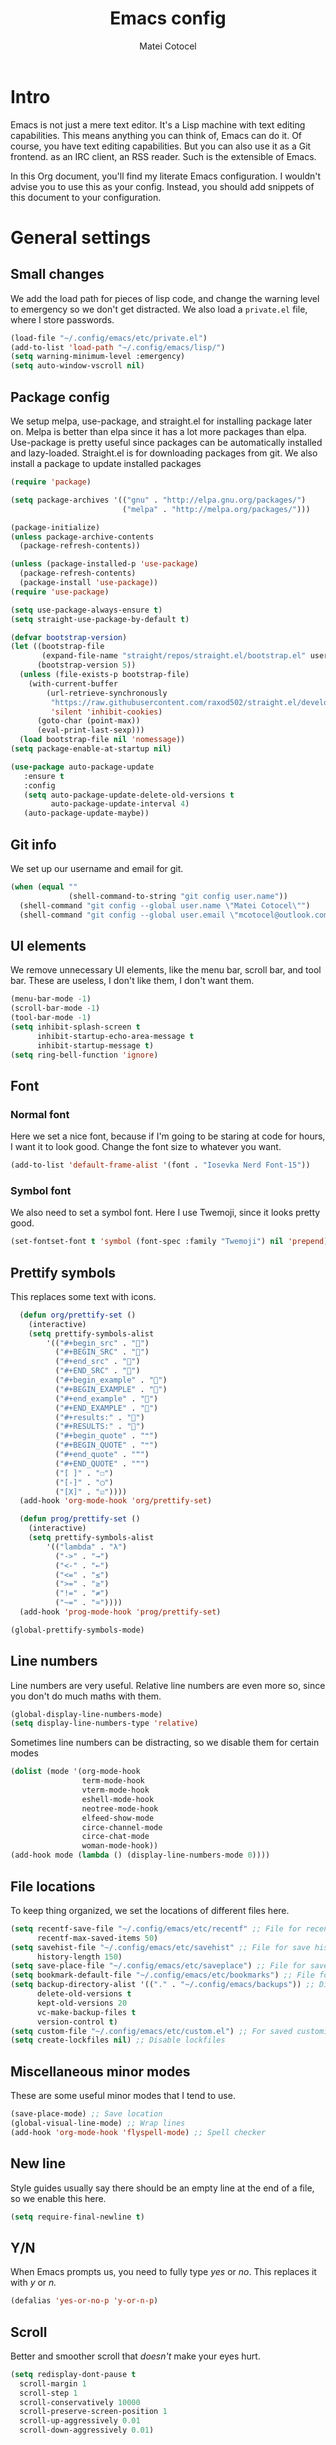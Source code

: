 #+TITLE: Emacs config
#+DESCRIPTION: A literate Emacs config written in Org
#+AUTHOR: Matei Cotocel

* Intro

Emacs is not just a mere text editor. It's a Lisp machine with text editing capabilities. This means anything you can think of, Emacs can do it. Of course, you have text editing capabilities. But you can also use it as a Git frontend. as an IRC client, an RSS reader. Such is the extensible of Emacs.

In this Org document, you'll find my literate Emacs configuration. I wouldn't advise you to use this as your config. Instead, you should add snippets of this document to your configuration.
  
* General settings
  
** Small changes

We add the load path for pieces of lisp code, and change the warning level to emergency so we don't get distracted. We also load a =private.el= file, where I store passwords.
  
#+BEGIN_SRC emacs-lisp
  (load-file "~/.config/emacs/etc/private.el")
  (add-to-list 'load-path "~/.config/emacs/lisp/")
  (setq warning-minimum-level :emergency)
  (setq auto-window-vscroll nil)
#+END_SRC

** Package config

We setup melpa, use-package, and straight.el for installing package later on. Melpa is better than elpa since it has a lot more packages than elpa. Use-package is pretty useful since packages can be automatically installed and lazy-loaded. Straight.el is for downloading packages from git. We also install a package to update installed packages

#+BEGIN_SRC emacs-lisp
  (require 'package)

  (setq package-archives '(("gnu" . "http://elpa.gnu.org/packages/")
                           ("melpa" . "http://melpa.org/packages/")))

  (package-initialize)
  (unless package-archive-contents
    (package-refresh-contents))

  (unless (package-installed-p 'use-package)
    (package-refresh-contents)
    (package-install 'use-package))
  (require 'use-package)

  (setq use-package-always-ensure t)
  (setq straight-use-package-by-default t)

  (defvar bootstrap-version)
  (let ((bootstrap-file
         (expand-file-name "straight/repos/straight.el/bootstrap.el" user-emacs-directory))
        (bootstrap-version 5))
    (unless (file-exists-p bootstrap-file)
      (with-current-buffer
          (url-retrieve-synchronously
           "https://raw.githubusercontent.com/raxod502/straight.el/develop/install.el"
           'silent 'inhibit-cookies)
        (goto-char (point-max))
        (eval-print-last-sexp)))
    (load bootstrap-file nil 'nomessage))
  (setq package-enable-at-startup nil)

  (use-package auto-package-update
     :ensure t
     :config
     (setq auto-package-update-delete-old-versions t
           auto-package-update-interval 4)
     (auto-package-update-maybe))
#+END_SRC

** Git info

We set up our username and email for git.
  
#+BEGIN_SRC emacs-lisp
  (when (equal ""
               (shell-command-to-string "git config user.name"))
    (shell-command "git config --global user.name \"Matei Cotocel\"")
    (shell-command "git config --global user.email \"mcotocel@outlook.com\""))
#+END_SRC

** UI elements

We remove unnecessary UI elements, like the menu bar, scroll bar, and tool bar. These are useless, I don't like them, I don't want them.

#+BEGIN_SRC emacs-lisp
  (menu-bar-mode -1)
  (scroll-bar-mode -1)
  (tool-bar-mode -1)
  (setq inhibit-splash-screen t
        inhibit-startup-echo-area-message t
        inhibit-startup-message t)
  (setq ring-bell-function 'ignore)
#+END_SRC

** Font

*** Normal font

Here we set a nice font, because if I'm going to be staring at code for hours, I want it to look good. Change the font size to whatever you want.

#+BEGIN_SRC emacs-lisp
  (add-to-list 'default-frame-alist '(font . "Iosevka Nerd Font-15"))
#+END_SRC

*** Symbol font

We also need to set a symbol font. Here I use Twemoji, since it looks pretty good.

#+BEGIN_SRC emacs-lisp
  (set-fontset-font t 'symbol (font-spec :family "Twemoji") nil 'prepend)
#+END_SRC

** Prettify symbols

This replaces some text with icons.

#+begin_src emacs-lisp
    (defun org/prettify-set ()
      (interactive)
      (setq prettify-symbols-alist
          '(("#+begin_src" . "")
            ("#+BEGIN_SRC" . "")
            ("#+end_src" . "")
            ("#+END_SRC" . "")
            ("#+begin_example" . "")
            ("#+BEGIN_EXAMPLE" . "")
            ("#+end_example" . "")
            ("#+END_EXAMPLE" . "")
            ("#+results:" . "")
            ("#+RESULTS:" . "")
            ("#+begin_quote" . "❝")
            ("#+BEGIN_QUOTE" . "❝")
            ("#+end_quote" . "❞")
            ("#+END_QUOTE" . "❞")
            ("[ ]" . "☐")
            ("[-]" . "◯")
            ("[X]" . "☑"))))
    (add-hook 'org-mode-hook 'org/prettify-set)

    (defun prog/prettify-set ()
      (interactive)
      (setq prettify-symbols-alist
          '(("lambda" . "λ")
            ("->" . "→")
            ("<-" . "←")
            ("<=" . "≤")
            (">=" . "≥")
            ("!=" . "≠")
            ("~=" . "≃"))))
    (add-hook 'prog-mode-hook 'prog/prettify-set)

  (global-prettify-symbols-mode)

#+end_src

** Line numbers

 Line numbers are very useful. Relative line numbers are even more so, since you don't do much maths with them.

 #+begin_src emacs-lisp
   (global-display-line-numbers-mode)
   (setq display-line-numbers-type 'relative)
 #+end_src

 Sometimes line numbers can be distracting, so we disable them for certain modes

 #+BEGIN_SRC emacs-lisp
   (dolist (mode '(org-mode-hook
                   term-mode-hook
                   vterm-mode-hook
                   eshell-mode-hook
                   neotree-mode-hook
                   elfeed-show-mode
                   circe-channel-mode
                   circe-chat-mode
                   woman-mode-hook))
   (add-hook mode (lambda () (display-line-numbers-mode 0))))
 #+END_SRC

** File locations

To keep thing organized, we set the locations of different files here.

#+BEGIN_SRC emacs-lisp
  (setq recentf-save-file "~/.config/emacs/etc/recentf" ;; File for recentf
        recentf-max-saved-items 50)
  (setq savehist-file "~/.config/emacs/etc/savehist" ;; File for save history
        history-length 150)
  (setq save-place-file "~/.config/emacs/etc/saveplace") ;; File for save place
  (setq bookmark-default-file "~/.config/emacs/etc/bookmarks") ;; File for bookmarks
  (setq backup-directory-alist '(("." . "~/.config/emacs/backups")) ;; Directory for backups
        delete-old-versions t
        kept-old-versions 20
        vc-make-backup-files t
        version-control t)
  (setq custom-file "~/.config/emacs/etc/custom.el") ;; For saved customizations
  (setq create-lockfiles nil) ;; Disable lockfiles
#+END_SRC

** Miscellaneous minor modes 

These are some useful minor modes that I tend to use.

#+BEGIN_SRC emacs-lisp
  (save-place-mode) ;; Save location
  (global-visual-line-mode) ;; Wrap lines
  (add-hook 'org-mode-hook 'flyspell-mode) ;; Spell checker
#+END_SRC

** New line

Style guides usually say there should be an empty line at the end of a file, so we enable this here.

#+BEGIN_SRC emacs-lisp
  (setq require-final-newline t)
#+END_SRC

** Y/N

When Emacs prompts us, you need to fully type /yes/ or /no/. This replaces it with /y/ or /n./

#+BEGIN_SRC emacs-lisp
  (defalias 'yes-or-no-p 'y-or-n-p)
#+END_SRC

** Scroll

Better and smoother scroll that /doesn't/ make your eyes hurt.

#+BEGIN_SRC emacs-lisp
  (setq redisplay-dont-pause t
    scroll-margin 1
    scroll-step 1
    scroll-conservatively 10000
    scroll-preserve-screen-position 1
    scroll-up-aggressively 0.01
    scroll-down-aggressively 0.01)
#+END_SRC

** Indentation

Here we configure indentation. I prefer using tabs, but I convert them to spaces.

#+BEGIN_SRC emacs-lisp
  (setq-default indent-tabs-mode nil)
  (setq-default tab-width 4)
  (setq indent-line-function 'insert-tab)
#+END_SRC

** Disabled commands

Yes Emacs, I'm /sure/ I want to use the command. Or even better, why don't we enable them all?

#+BEGIN_SRC emacs-lisp
  (setq disabled-command-function nil)
#+END_SRC

** Shell script mode

I edit PKGBUILD files (for pacman) and PACKAGE files (for shade) quite a lot, and they're basically shell scripts.

#+BEGIN_SRC emacs-lisp
  (add-to-list 'auto-mode-alist '("PKGBUILD\\'" . shell-script-mode))
  (add-to-list 'auto-mode-alist '("PACKAGE\\'" . shell-script-mode))
#+END_SRC

* Package settings

** Path
  
First we install a package to set the path for macOS, since for some reason it doesn't work out of the box.

#+BEGIN_SRC emacs-lisp
  (use-package exec-path-from-shell
     :config
     (exec-path-from-shell-initialize))
#+END_SRC

** Evil keybindings

Here we install and configure evil, since I /cannot/ use the default Emacs keys. Evil is the only way I've managed to move to Emacs. The Vim key bindings are a /lot/ better than the Emacs keybindings. evil-collection is for miscellaneous minor modes, evil-org for org mode, and evil leader adds a leader key.

*** Base

This is the main evil package, that allows you to use vim keybindings.

#+BEGIN_SRC emacs-lisp
  (use-package evil
    :init
    (setq evil-want-integration t)
    (setq evil-want-keybinding nil)
    :config
    (evil-mode 1))
#+END_SRC

*** Collection

This package adds vim keybindings for miscellaneous minor modes, such as dired and mu4e.

#+BEGIN_SRC emacs-lisp
  (use-package evil-collection
    :after evil
    :config
    (evil-collection-init))
#+END_SRC

*** Org

For some reason evil-collection doesn't include org bindings, so we install another package.

#+BEGIN_SRC emacs-lisp
  (use-package evil-org
    :after org
    :config
    (require 'evil-org-agenda)
    (evil-org-agenda-set-keys))
#+END_SRC
*** Leader

This adds a leader key to Emacs, which is /incredibly/ useful.

#+BEGIN_SRC emacs-lisp
  (use-package evil-leader
    :config
    (global-evil-leader-mode)
    (evil-leader/set-leader "<SPC>")
    (evil-leader/set-key
      ;; General
      "<SPC>" 'counsel-M-x
      ".f" 'counsel-grep-or-swiper
      ".q" 'delete-frame
      ;; Undo
      "uv" 'undo-tree-visualize
      "uu" 'undo-tree-undo
      "ur" 'undo-tree-redo
      "uc" 'counsel-yank-pop
      ;; Files
      "fr" 'counsel-recentf
      "fb" 'counsel-bookmark
      "ff" 'counsel-find-file
      "fd" 'counsel-dired
      ;; Bufffers
      "bv" 'split-window-right
      "bh" 'split-window-below
      "bd" 'kill-current-buffer
      ;; Projectile
      "pf" 'projectile-find-file
      "pp" 'projectile-switch-project
      "pg" 'projectile-grep
      "pm" 'projectile-commander
      "pc" 'projectile-compile-project
      ;; Org mode
      "oc" 'org-edit-special
      "ol" 'org-latex-previw
      "ot" 'org-ctrl-c-ctrl-c
      "oi" 'org-toggle-inline-images
      "oa" 'org-agenda
      "os" 'org-schedule
      ; Export
      "oep" 'org-latex-export-to-pdf
      "oeh" 'org-html-export-to-html
      ; Roam
      "orf" 'org-roam-find-file
      "ori" 'org-roam-insert
      "oru" 'org-roam-db-build-cache
      "ors" 'org-roam-server-mode
      ; Babel
      "obs" 'org-babel-execute-src-block
      "obb" 'org-babel-execute-buffer
      "obl" 'org-babel-load-file
      ;; Workgroups
      "wa" 'ivy-push-view
      "wd" 'ivy-pop-view
      "ws" 'ivy-switch-view
      ;; Help
      "hh" 'help
      "hk" 'describe-key
      "hv" 'describe-variable
      "hf" 'describe-function
      "hs" 'describe-symbol
      "hm" 'describe-mode
      ;; Magit
      "gs" 'magit-status))
#+END_SRC

*** Additional keybindings

Here I bind some extra keybindings for evil mode.
    
#+BEGIN_SRC emacs-lisp

  (define-key evil-normal-state-map (kbd "M-s") 'save-buffer)
  (define-key evil-normal-state-map (kbd "M-q") 'delete-window)
  (define-key evil-normal-state-map (kbd "M-w") 'kill-current-buffer)

  (define-key evil-normal-state-map (kbd "M-x") 'counsel-M-x)
  (define-key evil-normal-state-map (kbd "<C-tab>") 'ivy-switch-buffer)

  (define-key evil-normal-state-map (kbd "C-h") 'evil-window-left)
  (define-key evil-normal-state-map (kbd "C-j") 'evil-window-down)
  (define-key evil-normal-state-map (kbd "C-k") 'evil-window-up)
  (define-key evil-normal-state-map (kbd "C-l") 'evil-window-right)
  (define-key evil-normal-state-map (kbd "M-j") 'evil-scroll-down)
  (define-key evil-normal-state-map (kbd "M-k") 'evil-scroll-up)

  (define-key evil-normal-state-map "u" 'undo-tree-undo)
  (define-key evil-normal-state-map (kbd "C-r") 'undo-tree-redo)

  (define-key evil-normal-state-map (kbd "M-t") 'neotree-toggle)
  (define-key evil-normal-state-map (kbd "<C-return>") 'shr-browse-url)
  (define-key key-translation-map (kbd "ESC") (kbd "C-g"))

  (define-key evil-normal-state-map (kbd "C-=") 'text-scale-increase)
  (define-key evil-normal-state-map (kbd "C--") 'text-scale-decrease)
  (define-key evil-normal-state-map (kbd "C-0") 'text-scale-adjust)

  (define-key evil-normal-state-map (kbd "<remap> <evil-next-line>") 'evil-next-visual-line)
  (define-key evil-normal-state-map (kbd "<remap> <evil-previous-line>") 'evil-previous-visual-line)
  (define-key evil-motion-state-map (kbd "<remap> <evil-next-line>") 'evil-next-visual-line)
  (define-key evil-motion-state-map (kbd "<remap> <evil-previous-line>") 'evil-previous-visual-line)

#+END_SRC

*** Miscellaneous settings

**** Cursor shapes

Set the cursor shape for different evil states.
     
#+BEGIN_SRC emacs-lisp
  (set-default 'evil-normal-state-cursor 'hbar)
  (set-default 'evil-insert-state-cursor 'bar)
  (set-default 'evil-visual-state-cursor 'hbar)
  (set-default 'evil-motion-state-cursor 'box)
  (set-default 'evil-replace-state-cursor 'box)
  (set-default 'evil-operator-state-cursor 'hbar)
  (set-cursor-color "#80D1FF")
  (setq-default cursor-type 'bar) 
#+END_SRC

**** Small additions

We want /some/ Emacs in evil, so we change a few settings here.

#+BEGIN_SRC emacs-lisp
  (setq evil-cross-lines t
        evil-move-beyond-eol t
        evil-want-fine-undo t
        evil-symbol-word-search t
        evil-want-Y-yank-to-eol t
        evil-cross-lines t)
#+END_SRC

** Which-key

We install which-key in case we ever forget any keybinds.

#+BEGIN_SRC emacs-lisp
  (use-package which-key
    :config (which-key-mode)
    (which-key-setup-side-window-bottom)
    (setq which-key-idle-delay 0.1))
#+END_SRC

** Ivy

Ivy helps with better completion and to replace the default M-x. Counsel adds a few things, ivy-rich makes it look better.

#+BEGIN_SRC emacs-lisp
  (use-package ivy
    :config (ivy-mode t)
    (setq ivy-initial-inputs-alist nil)
    (setq ivy-count-format "[%d/%d] ")
    (setq ivy-use-virtual-buffers t)
    (setq ivy-height 33)
  (setq ivy-ignore-buffers '("\\` " "\\`\\*" "magit*")))

  (use-package counsel
    :after ivy
    :config (counsel-mode t))

  ;; (use-package ivy-posframe
  ;;   :after ivy
  ;;   :config
  ;;   (setq ivy-posframe-display-functions-alist '((t . ivy-posframe-display-at-frame-top-center)))
  ;;   (setq ivy-posframe-parameters
  ;;     '((left-fringe . 30)
  ;;       (right-fringe . 30)))
  ;;   (ivy-posframe-mode t))

  (use-package all-the-icons-ivy-rich
    :init (all-the-icons-ivy-rich-mode 1))

  (use-package ivy-rich
    :init (ivy-rich-mode 1))
#+END_SRC

** Dashboard

The default startup screen is bland, let's replace it with a nice dashboard. We also add some buttons, and make it more simplistic.

#+BEGIN_SRC emacs-lisp
  (use-package dashboard
    :config
    (setq dashboard-center-content t
      dashboard-show-shortcuts nil
      dashboard-banner-logo-title "Welcome to Emacs"
      dashboard-startup-banner "/Users/Matei/Code/linux-dotfiles/Pictures/pfp_rounded_small.png"
      dashboard-set-heading-icons t
      dashboard-set-file-icons t
      dashboard-set-navigator t)
    (setq dashboard-items '())
    (dashboard-setup-startup-hook))
  (setq dashboard-navigator-buttons
        `(((,
           (all-the-icons-octicon "file-text" :height 1.0 :v-adjust 0.05)
           "Open recent files"
           "Open recent files"
           (lambda (&rest _) (counsel-recentf)))

          (,(all-the-icons-octicon "bookmark" :height 1.0 :v-adjust 0.0)
           "Open bookmarks"
           "Open bookmarks"
           (lambda (&rest _) (counsel-bookmark)))

          (,(all-the-icons-octicon "rocket" :height 1.0 :v-adjust 0.05)
           "Open projects"
           "Open projects"
           (lambda (&rest _) (projectile-switch-project))))

          ((,(all-the-icons-octicon "calendar" :height 1.0 :v-adjust 0.05)
           "View org agenda"
           "View org agenda"
           (lambda (&rest _) (org-agenda)))

          (,(all-the-icons-octicon "keyboard" :height 1.0 :v-adjust 0.0)
           "Restore session"
           "Restore session"
           (lambda (&rest _) (persp-state-load "~/.config/emacs/perspective/default.el"))))))
  (setq dashboard-footer-messages '(
  "While any text editor can save your files, only Emacs can save your soul"
  "Welcome to the Church of Emacs"
  "Emacs - The thermonuclear word processor"
  "Escape Meta Alt Control Shift"
  "Eight Megs And Constantly Swapping"
  "Vi Vi Vi, the editor of the beast"))

  (setq initial-buffer-choice (lambda () (get-buffer "*dashboard*")))
#+END_SRC

** File tree

Neotree is a cool file tree, so we install it. Although I usually use dired, neotree can be useful if you need a tree layout.

#+BEGIN_SRC emacs-lisp
  (use-package neotree)
  (setq neo-theme (if (display-graphic-p) 'icons 'arrow))
  (add-hook 'neotree-mode-hook
           (lambda ()
             (define-key evil-normal-state-local-map (kbd "SPC") 'neotree-quick-look)
             (define-key evil-normal-state-local-map (kbd "RET") 'neotree-enter)
             (define-key evil-normal-state-local-map (kbd "g") 'neotree-refresh)
             (define-key evil-normal-state-local-map (kbd "n") 'neotree-next-line)
             (define-key evil-normal-state-local-map (kbd "p") 'neotree-previous-line)
             (define-key evil-normal-state-local-map (kbd "A") 'neotree-stretch-toggle)
             (define-key evil-normal-state-local-map (kbd "H") 'neotree-hidden-file-toggle)))
#+END_SRC

** Magit

Magit is the best git client, and it is a /must/. Less typing, less time spent using git, and more coding.

#+BEGIN_SRC emacs-lisp
  (use-package magit
    :defer t)
#+END_SRC

** Parentheses

*** Smart parentheses
   
Most code editors automatically match parentheses, but Emacs doesn't do this, so we install a package.

#+BEGIN_SRC emacs-lisp
    (use-package smartparens
      :config (smartparens-global-mode)
      (show-smartparens-mode))
#+END_SRC

*** Rainbow parentheses

Most editors also automatically color matching parentheses, but again, we need to install a package for this.

#+BEGIN_SRC emacs-lisp
  (use-package rainbow-delimiters
    :config
    (add-hook 'prog-mode-hook #'rainbow-delimiters-mode))
#+END_SRC

** Terminal

The default builtin terminal for Emacs is slow, so we install vterm instead

#+BEGIN_SRC emacs-lisp
  (use-package vterm)
#+END_SRC

** Icons

We need all-the-icons for some packages, so let's install it.

#+BEGIN_SRC emacs-lisp
  (use-package all-the-icons)
#+END_SRC

** Modeline

The default modeline is ugly, this package replaces it with one that looks like the doom modeline.

#+BEGIN_SRC emacs-lisp
  (use-package doom-modeline
    :init (doom-modeline-mode 1)
    :config (setq doom-modeline-height 25)
    (setq doom-modeline-icon t))
#+END_SRC

** Undo-tree

We want to visualize undo history better, so we install undo-tree.

#+BEGIN_SRC emacs-lisp
  (use-package undo-tree
    :config
    (global-undo-tree-mode))
    (setq undo-tree-auto-save-history t)
    (setq undo-tree-history-directory-alist '(("." . "~/.config/emacs/undo")))
#+END_SRC

** Formatter

Let's install a formatter to format our horrible code.

#+BEGIN_SRC emacs-lisp
  (use-package format-all
    :hook (prog-mode . format-all-mode))
#+END_SRC

** Colorscheme

My colorscheme uses doom-themes as a base, so we have to install it.

#+BEGIN_SRC emacs-lisp
 (use-package doom-themes
   :config
   (load-theme 'doom-quiet-dark t)
   (doom-themes-neotree-config))

 (use-package solaire-mode
   :config (solaire-global-mode 1))
#+END_SRC

** Mail

Emacs can do everything, including manage mail.

#+BEGIN_SRC emacs-lisp
  (add-to-list 'load-path "/nix/store/iqwc7yp6pffda0zxxvlhrcww3bvn5lcq-mu-1.4.15/share/emacs/site-lisp/mu4e/")
  (require 'mu4e)
  (setq mu4e-maildir (expand-file-name "~/Mail/"))

  (setq mu4e-drafts-folder "/Drafts")
  (setq mu4e-sent-folder   "/Sent")
  (setq mu4e-trash-folder  "/Deleted")

  (setq mu4e-get-mail-command "mbsync -a"
    mu4e-view-prefer-html t
    mu4e-update-interval 180
    mu4e-headers-auto-update t
    mu4e-compose-signature-auto-include nil
    mu4e-compose-format-flowed t)

  (setq
   user-mail-address "mcotocel@outlook.com"
   user-full-name  "Matei Cotocel")

  (setq mu4e-view-show-images t)

  (require 'org-mu4e)

  (setq org-mu4e-convert-to-html t)

  (setq message-send-mail-function 'smtpmail-send-it)
  (setq smtpmail-smtp-server "smtp-mail.outlook.com")
  (setq smtpmail-smtp-service 587 )
  (setq smtpmail-auth-credentials (expand-file-name "~/.authinfo"))
#+END_SRC

** Chat

*** Irc
   
It also has an IRC client available, so let's install and configure it.

#+BEGIN_SRC emacs-lisp
  (use-package circe)
  (setq circe-network-options
        `(("Libera Chat"
           :nick "Specter"
           :channels (:after-auth "#unixporn" "#emacs")
           :nickserv-password ,libera-password)))
  (setq enable-circe-display-images t)
  (setq enable-circe-color-nicks t)
  (add-hook 'circe-chat-mode-hook 'my-circe-prompt)
  (defun my-circe-prompt ()
    (lui-set-prompt
     (concat (propertize (concat (buffer-name) ">")
                         'face 'circe-prompt-face)
             " ")))
#+END_SRC

*** Matrix

I also install a matrix client.

#+begin_src emacs-lisp
  (straight-use-package 'matrix-client)
  (setq matrix-client-show-images t)
#+end_src

*** Discord rice presence

#+begin_src emacs-lisp
  (use-package elcord
    :config
    (elcord-mode))
#+end_src

** RSS

I read RSS feeds, so we're going to configure a reader.

#+BEGIN_SRC emacs-lisp
  (use-package elfeed)
  (setq elfeed-feeds
         '(("http://www.reddit.com/r/emacs.rss" tech emacs)
           ("http://www.reddit.com/r/terminal_porn.rss" tech)))
  (add-to-list 'evil-emacs-state-modes 'elfeed-search-mode)
  (add-to-list 'evil-emacs-state-modes 'elfeed-show-mode)

  (use-package elfeed-dashboard
    :config
    (setq elfeed-dashboard-file "~/Org/elfeed-dashboard.org")
    (advice-add 'elfeed-search-quit-window :after #'elfeed-dashboard-update-links))
  (evil-set-initial-state 'elfeed-dashboard-mode 'emacs)
  (setq browse-url-browser-function 'browse-url-generic
      browse-url-generic-program "qutebrowser")
#+END_SRC

** EMMS

Why not listen to music in Emacs?

#+BEGIN_SRC emacs-lisp
  (use-package emms)
  (emms-all)
  (emms-default-players)
  (setq emms-source-file-default-directory "/Volumes/PiNAS/Media/Music/")
#+END_SRC

** LSP

I use Emacs for coding as well, so we're going to configure lsp-mode.

#+BEGIN_SRC emacs-lisp
  (use-package lsp-mode
    :init
    :hook ((python-mode . lsp)
           (lua-mode . lsp)
           (sh-mode . lsp)
           (lisp-mode . lsp)
           (emacs-lisp-mode . lsp)
           (css-mode . lsp)
           (html-mode . lsp)
           (json-mode . lsp)
           (markdown-mode . lsp)
           (latex-mode . lsp)
           (go-mode . lsp)
           (lsp-mode . lsp-enable-which-key-integration))
    :commands lsp
    :config
    (setq lsp-enable-symbol-highlighting nil)
    lsp-ui-doc-enable t
    lsp-lens-enable nil
    lsp-headerline-breadcrumb-enable nil
    lsp-ui-sideline-enable nil
    lsp-ui-sideline-enable t
    lsp-modeline-code-actions-enable t
    lsp-diagnostics-provider :flycheck
    lsp-ui-sideline-enable t
    lsp-ui-doc-border nil
    lsp-eldoc-enable-hover t)
  (setq lsp-log-io nil)
  (setq lsp-enable-file-watchers nil)

  (use-package lsp-ui :commands lsp-ui-mode)

  (setq lsp-enable-symbol-highlighting nil)
  (custom-set-faces '(nobreak-space ((t nil))))

  (use-package company
    :hook
    (after-init . global-company-mode)
    :bind (:map company-active-map
                ("<tab>" . company-select-next)))

  (setq company-idle-delay 0.1
        company-minimum-prefix-length 1
        company-selection-wrap-around t
        company-require-match 'never
        company-dabbrev-downcase nil
        company-dabbrev-ignore-case t
        company-dabbrev-other-buffers nil
        company-tooltip-limit 5
        company-tooltip-minimum-width 50)

  (use-package company-box
    :hook (company-mode . company-box-mode)
    :config
    (setq company-box-scrollbar nil))

  (use-package go-mode)
  (use-package json-mode)
  (use-package lua-mode)
  (use-package lsp-jedi
    :hook (python-mode . lsp-jedi))

  (use-package yasnippet
    :hook (prog-mode . yas-global-mode))

  (use-package yasnippet-snippets
    :defer t)
#+END_SRC

** Flycheck

Syntax checking for code.

#+BEGIN_SRC emacs-lisp
(use-package flycheck
  :ensure t
  :init (global-flycheck-mode))
#+END_SRC


** Projectile

Here, we install and configure projectile, which is a project interaction library.

#+BEGIN_SRC emacs-lisp
  (use-package projectile
    :config (projectile-mode 1))
#+END_SRC

* Org mode

** Files locations
  
We want to save everything in /one/ location.

#+BEGIN_SRC emacs-lisp
  (setq org-directory "~/Org/"
        org-default-notes-file "~/Org/notes.org")
  (setq org-agenda-files '("~/Org/"))
#+END_SRC

** Exporting

Let's set the export backends to things I commonly use, along with some extra settings for html exports.

#+BEGIN_SRC emacs-lisp
  (setq org-export-backends '(latex md html))

  (require 'org)
  (require 'ox-latex)
  (add-to-list 'org-latex-packages-alist '("" "minted"))
  (setq org-latex-listings 'minted) 

  (setq org-latex-pdf-process
        '("pdflatex -shell-escape -interaction nonstopmode -output-directory %o %f"
          "pdflatex -shell-escape -interaction nonstopmode -output-directory %o %f"
          "pdflatex -shell-escape -interaction nonstopmode -output-directory %o %f"))

  (setq org-src-fontify-natively t)

  (org-babel-do-load-languages
   'org-babel-load-languages
   '((R . t)
     (latex . t)))
  (setq org-html-head "<link rel=\"stylesheet\" type=\"text/css\" href=\"./style.css\"/>"
    org-html-doctype "html5")
#+END_SRC

** Bullets

Package that makes the bullets look nicer

#+BEGIN_SRC emacs-lisp
  (use-package org-bullets
    :after org
    :hook
    (org-mode . (lambda () (org-bullets-mode 1))))
#+END_SRC

** UI

A few additions to make everything look neater

#+BEGIN_SRC emacs-lisp
  (setq org-hide-emphasis-markers t)
  (setq org-image-actual-width '(300))
  (set-face-attribute 'org-headline-done nil :strike-through t)
  (setq org-agenda-start-on-weekday 0)
  (setq org-src-tab-acts-natively t)
#+END_SRC

** Keywords

Let's add our own custom keywords and highlight them

#+BEGIN_SRC emacs-lisp
  (setq org-todo-keywords
       '((sequence "TODO" "WAITING" "PAUSED" "ALMOST" "OPTIONAL" "IMPORTANT" "DONE")))
  (setq org-todo-keyword-faces
    '(("TODO"      . (:foreground "#FF8080" :weight bold))
      ("WAITING"   . (:foreground "#FFFE80" :weight bold))
      ("PAUSED"    . (:foreground "#D5D5D5" :weight bold))
      ("ALMOST"    . (:foreground "#80D1FF" :weight bold))
      ("OPTIONAL"  . (:foreground "#C780FF" :weight bold))
      ("IMPORTANT" . (:foreground "#80FFE4" :weight bold))
      ("DONE"      . (:foreground "#97D59B" :weight bold))))
#+END_SRC

** Org roam

Org roam makes Org even better

#+BEGIN_SRC emacs-lisp
  (use-package org-roam
    :hook
    (after-init . org-roam-mode)
    :custom
    (org-roam-directory "~/org/"))

  (setq org-roam-graph-viewer "/usr/bin/eog")

  (use-package org-roam-server
    :config
    (setq org-roam-server-host "127.0.0.1"
          org-roam-server-port 8080
          org-roam-server-authenticate nil
          org-roam-server-export-inline-images t
          org-roam-server-serve-files nil
          org-roam-server-served-file-extensions '("pdf" "mp4" "ogv")
          org-roam-server-network-poll t
          org-roam-server-network-arrows nil
          org-roam-server-network-label-truncate t
          org-roam-server-network-label-truncate-length 60
          org-roam-server-network-label-wrap-length 20))
#+END_SRC

** Org capture

We also add some templates for Org capture

#+BEGIN_SRC emacs-lisp
  (setq org-capture-templates
      '(("t" "Todo" entry (file "~/Org/Refile.org")
         "* TODO %?\n%U" :empty-lines 1)
        ("n" "Note" entry (file "~/Org/Refile.org")
         "* NOTE %?\n%U" :empty-lines 1)))
#+END_SRC

** Babel

*** Go support

Go support for babel

#+begin_src emacs-lisp
  (use-package ob-go
    :config (org-babel-do-load-languages
   'org-babel-load-languages
   '((go . t))))
#+end_src

** Faces

This changes the faces of Org mode to a nice sans serif font.

#+begin_src emacs-lisp
  (let* ((base-font-color     (face-foreground 'default nil 'default))
         (headline           `(:inherit default :weight bold :foreground "grey" :height 1.6)))

    (custom-theme-set-faces
     'user
     `(org-level-8 ((t (,@headline))))
     `(org-level-7 ((t (,@headline))))
     `(org-level-6 ((t (,@headline))))
     `(org-level-5 ((t (,@headline))))
     `(org-level-4 ((t (,@headline :height 1.2))))
     `(org-level-3 ((t (,@headline :height 1.3))))
     `(org-level-2 ((t (,@headline :height 1.4))))
     `(org-level-1 ((t (,@headline :height 1.5))))
     `(org-document-title ((t (,@headline :height 1.6 :underline nil))))))

  (custom-theme-set-faces
   'user
   '(fixed-pitch ((t ( :family "Iosevka Nerd Font" :height 160)))))

  (custom-theme-set-faces
   'user
   '(org-block                 ((t (:inherit fixed-pitch))))
   '(org-code                  ((t (:inherit fixed-pitch :weight normal))))
   '(org-document-info         ((t (,@headline :height 1.6))))
   '(org-document-info-keyword ((t (:inherit (shadow fixed-pitch)))))
   '(org-indent                ((t (:inherit (org-hide fixed-pitch)))))
   '(org-link                  ((t (:foreground "royal blue" :underline t))))
   '(org-meta-line             ((t (:inherit (font-lock-comment-face fixed-pitch)))))
   '(org-property-value        ((t (:inherit fixed-pitch))) t)
   '(org-special-keyword       ((t (:inherit (font-lock-comment-face fixed-pitch)))))
   '(org-table                 ((t (:inherit fixed-pitch :foreground "#384149"))))
   '(org-tag                   ((t (:inherit (shadow fixed-pitch) :weight bold :height 0.8))))
   '(org-verbatim              ((t (:inherit (shadow fixed-pitch))))))
#+end_src

** Present

Make presentations with org mode.

#+BEGIN_SRC emacs-lisp
(use-package org-present)
#+END_SRC

* Functions

Edit the current file as root.

#+BEGIN_SRC emacs-lisp
  (defun edit-file-root ()
    "Use tramp to edit the current buffer as root"
    (interactive)
    (when buffer-file-name
      (find-alternate-file
       (concat "/sudo:root@localhost:"
               buffer-file-name))))
#+END_SRC
